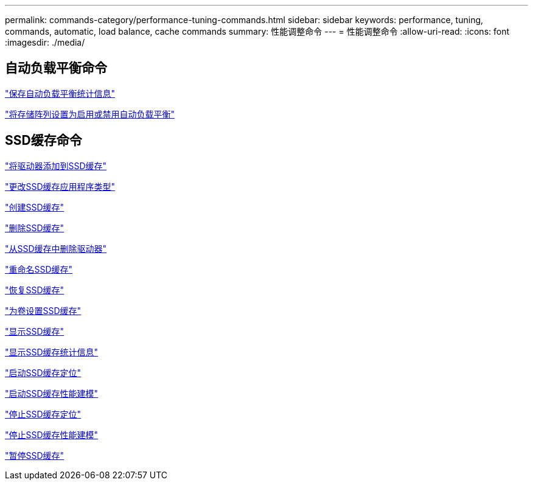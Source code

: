 ---
permalink: commands-category/performance-tuning-commands.html 
sidebar: sidebar 
keywords: performance, tuning, commands, automatic, load balance, cache commands 
summary: 性能调整命令 
---
= 性能调整命令
:allow-uri-read: 
:icons: font
:imagesdir: ./media/




== 自动负载平衡命令

link:../commands-a-z/save-storagearray-autoloadbalancestatistics-file.html["保存自动负载平衡统计信息"]

link:../commands-a-z/set-storagearray-autoloadbalancingenable.html["将存储阵列设置为启用或禁用自动负载平衡"]



== SSD缓存命令

link:../commands-a-z/add-drives-to-ssd-cache.html["将驱动器添加到SSD缓存"]

link:../commands-a-z/change-ssd-cache-application-type.html["更改SSD缓存应用程序类型"]

link:../commands-a-z/create-ssdcache.html["创建SSD缓存"]

link:../commands-a-z/delete-ssdcache.html["删除SSD缓存"]

link:../commands-a-z/remove-drives-from-ssd-cache.html["从SSD缓存中删除驱动器"]

link:../commands-a-z/rename-ssd-cache.html["重命名SSD缓存"]

link:../commands-a-z/resume-ssdcache.html["恢复SSD缓存"]

link:../commands-a-z/set-volume-ssdcacheenabled.html["为卷设置SSD缓存"]

link:../commands-a-z/show-ssd-cache.html["显示SSD缓存"]

link:../commands-a-z/show-ssd-cache-statistics.html["显示SSD缓存统计信息"]

link:../commands-a-z/start-ssdcache-locate.html["启动SSD缓存定位"]

link:../commands-a-z/start-ssdcache-performancemodeling.html["启动SSD缓存性能建模"]

link:../commands-a-z/stop-ssdcache-locate.html["停止SSD缓存定位"]

link:../commands-a-z/stop-ssdcache-performancemodeling.html["停止SSD缓存性能建模"]

link:../commands-a-z/suspend-ssdcache.html["暂停SSD缓存"]
